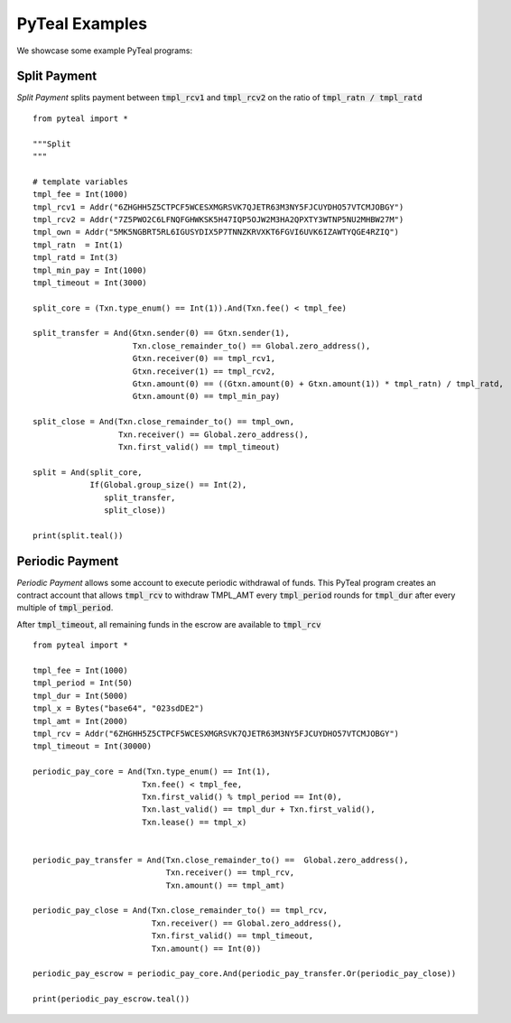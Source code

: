 .. _examples:

PyTeal Examples
===============

We showcase some example PyTeal programs:


Split Payment
~~~~~~~~~~~~~

*Split Payment* splits payment between :code:`tmpl_rcv1` and
:code:`tmpl_rcv2` on the ratio of :code:`tmpl_ratn / tmpl_ratd` ::

	from pyteal import *

	"""Split
	"""

	# template variables
	tmpl_fee = Int(1000)
	tmpl_rcv1 = Addr("6ZHGHH5Z5CTPCF5WCESXMGRSVK7QJETR63M3NY5FJCUYDHO57VTCMJOBGY")
	tmpl_rcv2 = Addr("7Z5PWO2C6LFNQFGHWKSK5H47IQP5OJW2M3HA2QPXTY3WTNP5NU2MHBW27M")
	tmpl_own = Addr("5MK5NGBRT5RL6IGUSYDIX5P7TNNZKRVXKT6FGVI6UVK6IZAWTYQGE4RZIQ")
	tmpl_ratn  = Int(1)
	tmpl_ratd = Int(3)
	tmpl_min_pay = Int(1000)
	tmpl_timeout = Int(3000)
	
	split_core = (Txn.type_enum() == Int(1)).And(Txn.fee() < tmpl_fee)

	split_transfer = And(Gtxn.sender(0) == Gtxn.sender(1),
                             Txn.close_remainder_to() == Global.zero_address(),
                             Gtxn.receiver(0) == tmpl_rcv1,
                             Gtxn.receiver(1) == tmpl_rcv2,
                             Gtxn.amount(0) == ((Gtxn.amount(0) + Gtxn.amount(1)) * tmpl_ratn) / tmpl_ratd,
                             Gtxn.amount(0) == tmpl_min_pay)

	split_close = And(Txn.close_remainder_to() == tmpl_own,
                          Txn.receiver() == Global.zero_address(),
                          Txn.first_valid() == tmpl_timeout)

	split = And(split_core,
                    If(Global.group_size() == Int(2),
                       split_transfer,
                       split_close))

	print(split.teal())


Periodic Payment
~~~~~~~~~~~~~~~~

*Periodic Payment*  allows some account to execute periodic withdrawal of funds. This PyTeal program creates an contract account that allows :code:`tmpl_rcv` to withdraw TMPL_AMT every :code:`tmpl_period` rounds for :code:`tmpl_dur` after every multiple
of :code:`tmpl_period`.

After :code:`tmpl_timeout`, all remaining funds in the escrow
are available to :code:`tmpl_rcv` ::

  from pyteal import *

  tmpl_fee = Int(1000)
  tmpl_period = Int(50)
  tmpl_dur = Int(5000)
  tmpl_x = Bytes("base64", "023sdDE2")
  tmpl_amt = Int(2000)
  tmpl_rcv = Addr("6ZHGHH5Z5CTPCF5WCESXMGRSVK7QJETR63M3NY5FJCUYDHO57VTCMJOBGY")
  tmpl_timeout = Int(30000)

  periodic_pay_core = And(Txn.type_enum() == Int(1),
                         Txn.fee() < tmpl_fee,
                         Txn.first_valid() % tmpl_period == Int(0),
                         Txn.last_valid() == tmpl_dur + Txn.first_valid(),
                         Txn.lease() == tmpl_x)
                      

  periodic_pay_transfer = And(Txn.close_remainder_to() ==  Global.zero_address(),
                              Txn.receiver() == tmpl_rcv,
                              Txn.amount() == tmpl_amt)

  periodic_pay_close = And(Txn.close_remainder_to() == tmpl_rcv,
                           Txn.receiver() == Global.zero_address(),
                           Txn.first_valid() == tmpl_timeout,
                           Txn.amount() == Int(0))

  periodic_pay_escrow = periodic_pay_core.And(periodic_pay_transfer.Or(periodic_pay_close))

  print(periodic_pay_escrow.teal())

